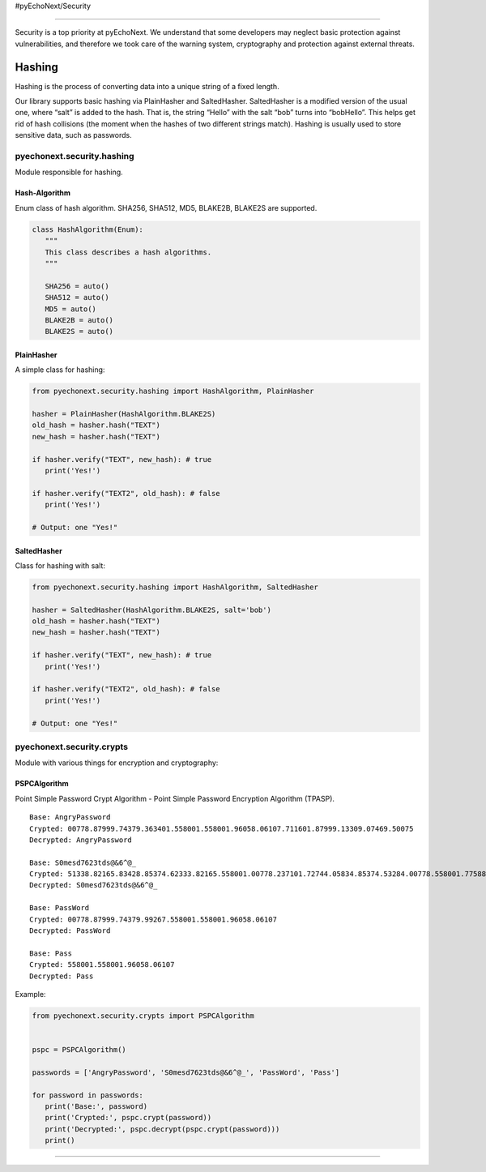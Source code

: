 #pyEchoNext/Security

--------------

Security is a top priority at pyEchoNext. We understand that some
developers may neglect basic protection against vulnerabilities, and
therefore we took care of the warning system, cryptography and
protection against external threats.

Hashing
-------

Hashing is the process of converting data into a unique string of a
fixed length.

Our library supports basic hashing via PlainHasher and SaltedHasher.
SaltedHasher is a modified version of the usual one, where “salt” is
added to the hash. That is, the string “Hello” with the salt “bob” turns
into “bobHello”. This helps get rid of hash collisions (the moment when
the hashes of two different strings match). Hashing is usually used to
store sensitive data, such as passwords.

pyechonext.security.hashing
~~~~~~~~~~~~~~~~~~~~~~~~~~~

Module responsible for hashing.

Hash-Algorithm
^^^^^^^^^^^^^^

Enum class of hash algorithm. SHA256, SHA512, MD5, BLAKE2B, BLAKE2S are
supported.

.. code:: python

   class HashAlgorithm(Enum):
      """
      This class describes a hash algorithms.
      """

      SHA256 = auto()
      SHA512 = auto()
      MD5 = auto()
      BLAKE2B = auto()
      BLAKE2S = auto()

PlainHasher
^^^^^^^^^^^

A simple class for hashing:

.. code:: python

   from pyechonext.security.hashing import HashAlgorithm, PlainHasher

   hasher = PlainHasher(HashAlgorithm.BLAKE2S)
   old_hash = hasher.hash("TEXT")
   new_hash = hasher.hash("TEXT")

   if hasher.verify("TEXT", new_hash): # true
      print('Yes!')

   if hasher.verify("TEXT2", old_hash): # false
      print('Yes!')

   # Output: one "Yes!"

SaltedHasher
^^^^^^^^^^^^

Class for hashing with salt:

.. code:: python

   from pyechonext.security.hashing import HashAlgorithm, SaltedHasher

   hasher = SaltedHasher(HashAlgorithm.BLAKE2S, salt='bob')
   old_hash = hasher.hash("TEXT")
   new_hash = hasher.hash("TEXT")

   if hasher.verify("TEXT", new_hash): # true
      print('Yes!')

   if hasher.verify("TEXT2", old_hash): # false
      print('Yes!')

   # Output: one "Yes!"

pyechonext.security.crypts
~~~~~~~~~~~~~~~~~~~~~~~~~~

Module with various things for encryption and cryptography:

PSPCAlgorithm
^^^^^^^^^^^^^

Point Simple Password Crypt Algorithm - Point Simple Password Encryption
Algorithm (TPASP).

::

   Base: AngryPassword
   Crypted: 00778.87999.74379.363401.558001.558001.96058.06107.711601.87999.13309.07469.50075
   Decrypted: AngryPassword

   Base: S0mesd7623tds@&6^@_
   Crypted: 51338.82165.83428.85374.62333.82165.558001.00778.237101.72744.05834.85374.53284.00778.558001.77588.39559.69024.19727
   Decrypted: S0mesd7623tds@&6^@_

   Base: PassWord
   Crypted: 00778.87999.74379.99267.558001.558001.96058.06107
   Decrypted: PassWord

   Base: Pass
   Crypted: 558001.558001.96058.06107
   Decrypted: Pass

Example:

.. code:: python

   from pyechonext.security.crypts import PSPCAlgorithm


   pspc = PSPCAlgorithm()

   passwords = ['AngryPassword', 'S0mesd7623tds@&6^@_', 'PassWord', 'Pass']

   for password in passwords:
      print('Base:', password)
      print('Crypted:', pspc.crypt(password))
      print('Decrypted:', pspc.decrypt(pspc.crypt(password)))
      print()

--------------
